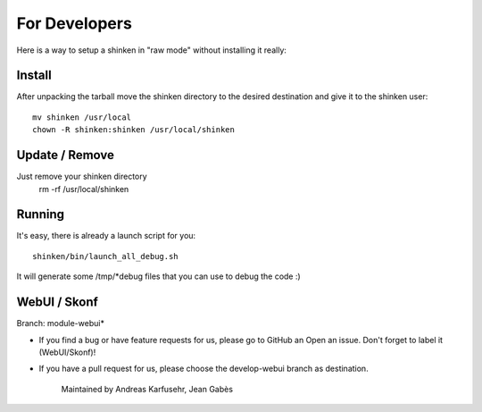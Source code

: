 For Developers
==================

Here is a way to setup a shinken in "raw mode" without installing it really:

Install
-------
After unpacking the tarball move the shinken directory to the desired destination
and give it to the shinken user::

	mv shinken /usr/local
	chown -R shinken:shinken /usr/local/shinken

Update / Remove
---------------
Just remove your shinken directory
	rm -rf /usr/local/shinken

Running
-------
It's easy, there is already a launch script for you::

  shinken/bin/launch_all_debug.sh

It will generate some /tmp/*debug files that you can use to debug the code :)


WebUI / Skonf
-------------
Branch: module-webui*

* If you find a bug or have feature requests for us, please go to GitHub an Open an issue. Don't forget to label it (WebUI/Skonf)!

* If you have a pull request for us, please choose the develop-webui branch as destination.

	Maintained by Andreas Karfusehr, Jean Gabès